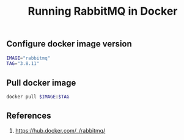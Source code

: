 #+TITLE: Running RabbitMQ in Docker
#+PROPERTY: header-args :session *shell rabbitmq* :results silent raw

** Configure docker image version

#+BEGIN_SRC sh
IMAGE="rabbitmq"
TAG="3.8.11"
#+END_SRC

** Pull docker image

#+BEGIN_SRC sh
docker pull $IMAGE:$TAG
#+END_SRC

** References

1. https://hub.docker.com/_/rabbitmq/
